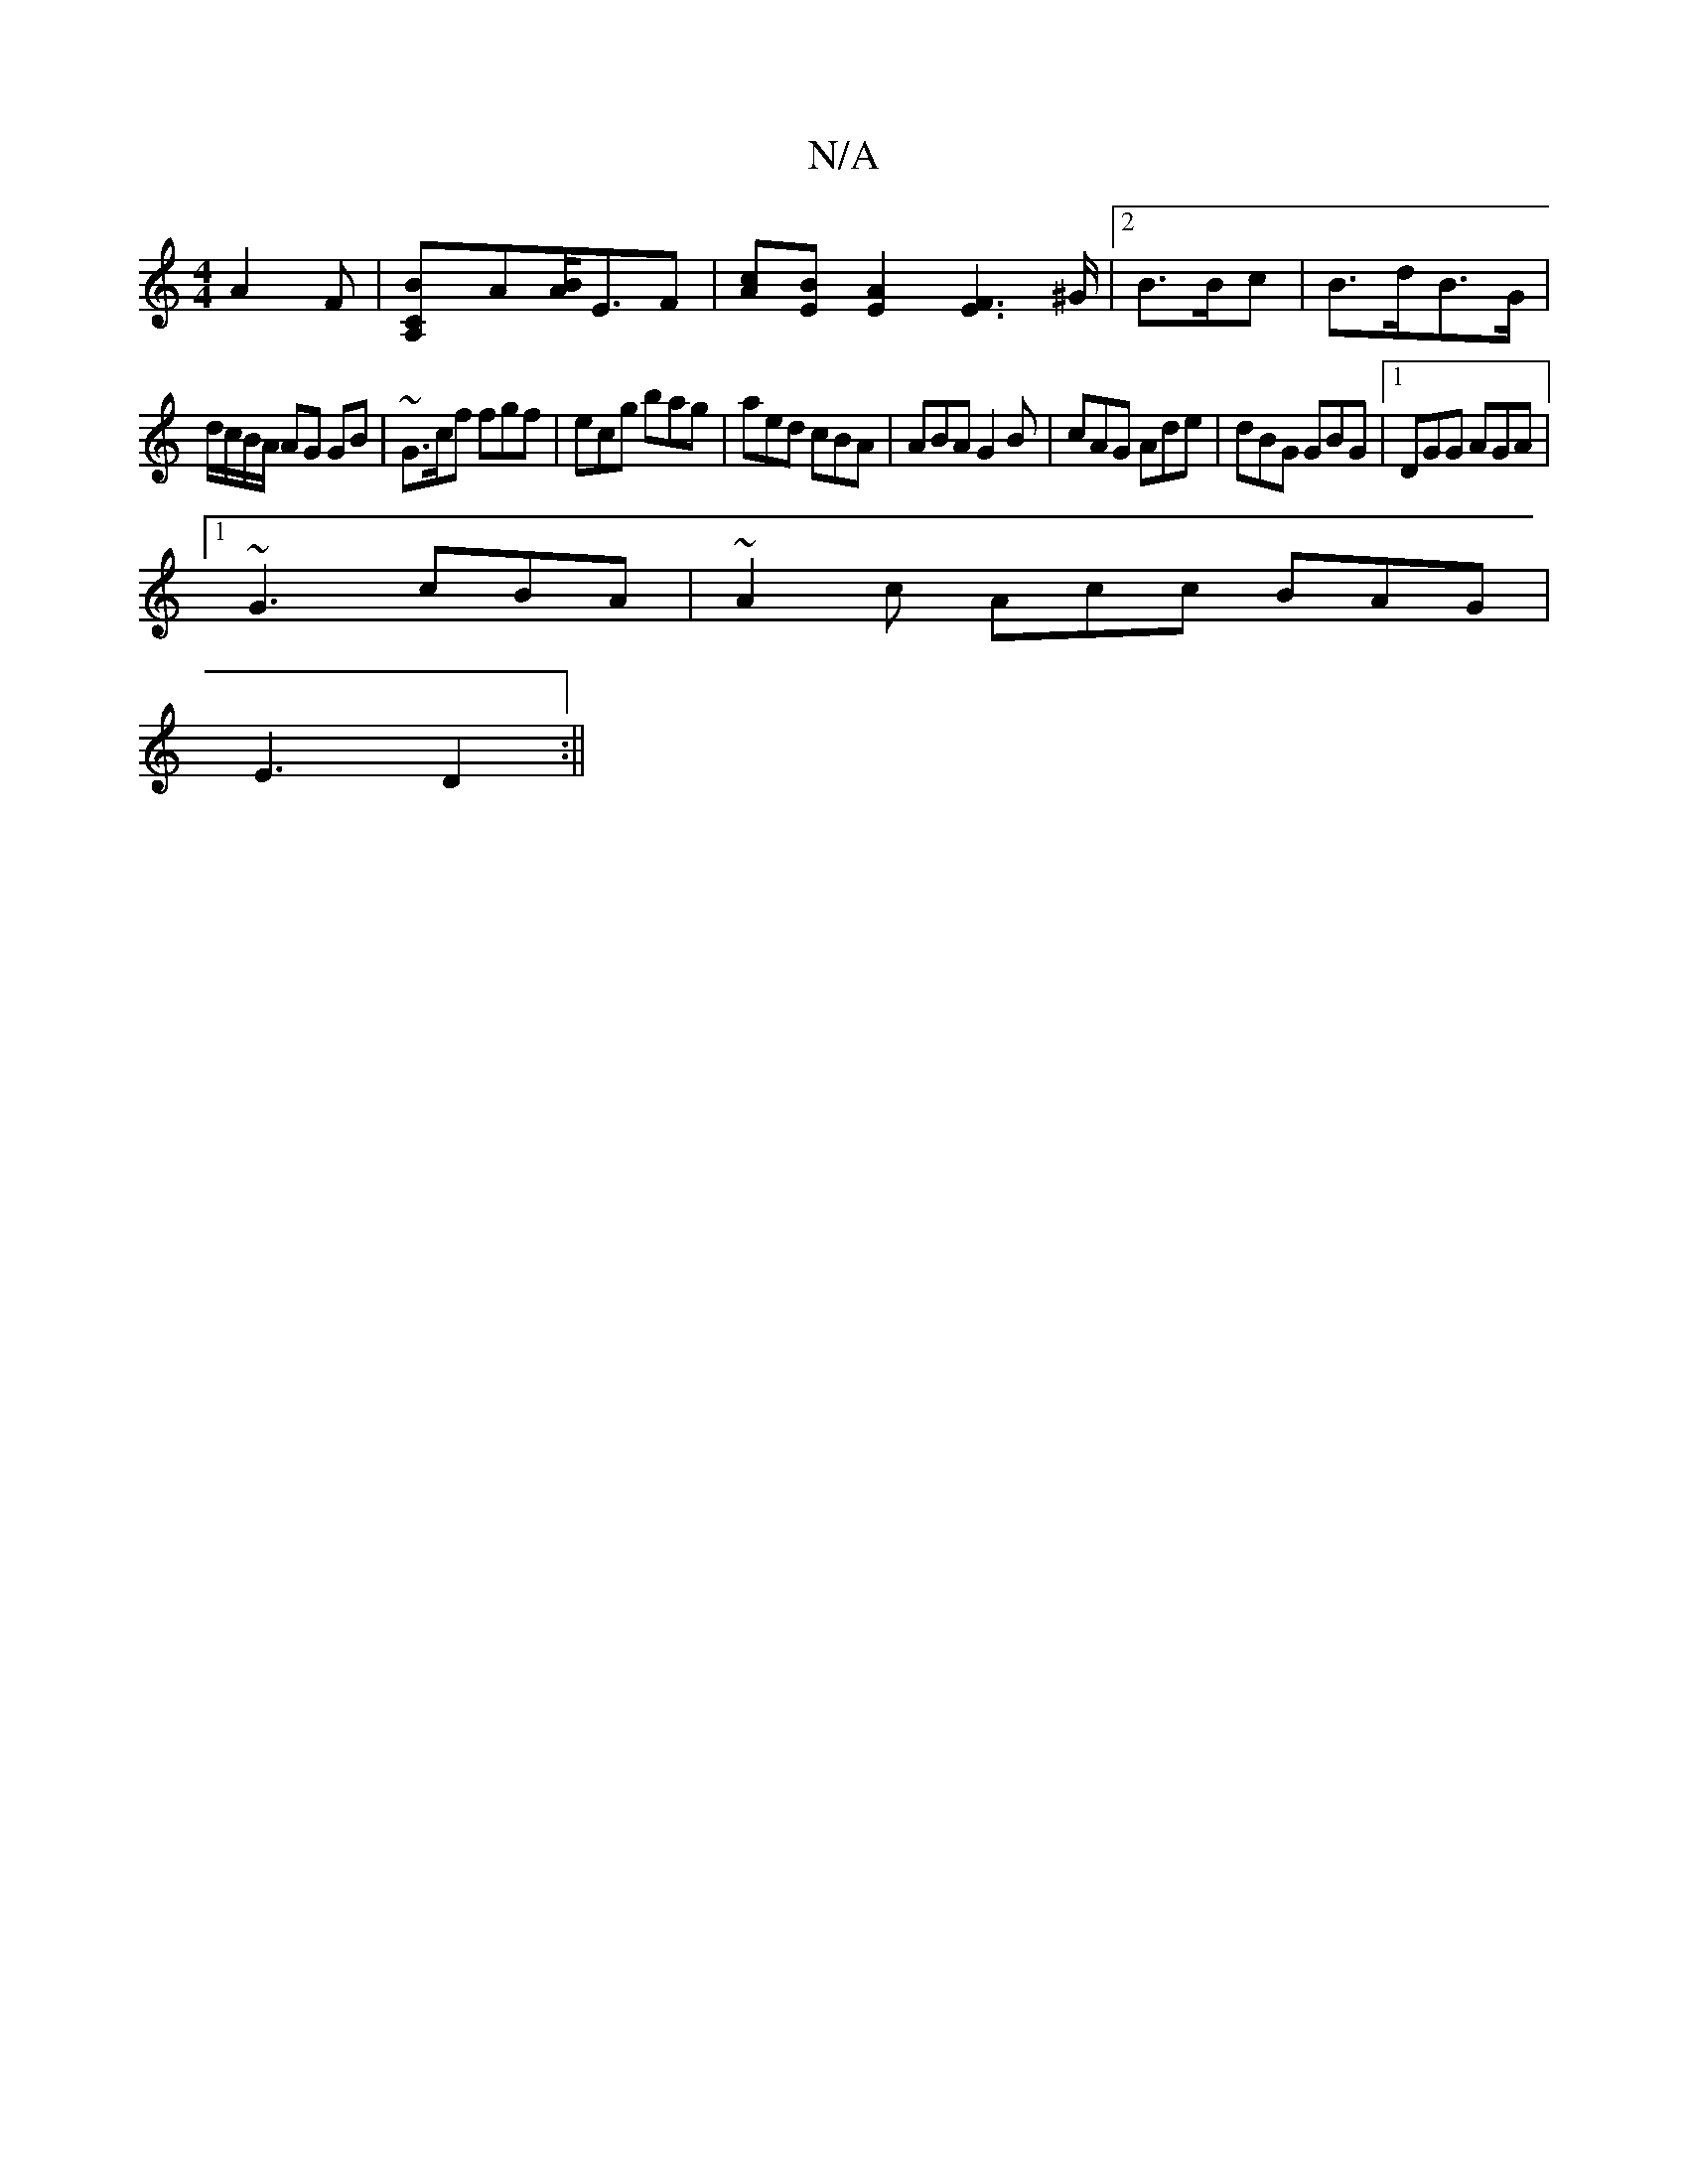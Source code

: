 X:1
T:N/A
M:4/4
R:N/A
K:Cmajor
3 A2F|[A,2CB]A[AB]<EF|[Ac][BE][A2E2] [F2E2]>^G |2B>Bc | B>dB>G |
d/c/B/A/ AG GB | ~G3/c/f fgf | ecg bag | aed cBA | ABA G2B | cAG Ade | dBG GBG |1 DGG AGA|
[1~G3 cBA | ~A2 c Acc BAG |
E3 D2 :||

|: cB